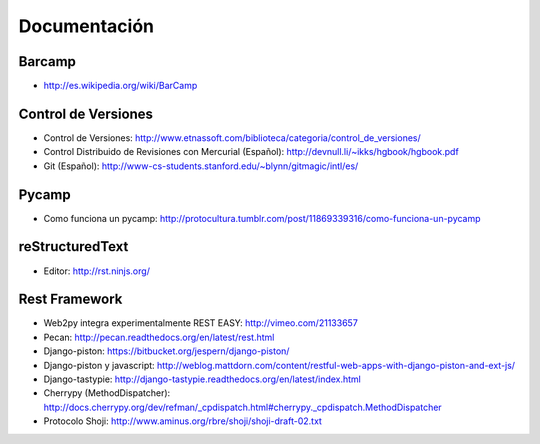 Documentación
==============

Barcamp
-------

* http://es.wikipedia.org/wiki/BarCamp


Control de Versiones
--------------------

* Control de Versiones: http://www.etnassoft.com/biblioteca/categoria/control_de_versiones/
* Control Distribuido de Revisiones con Mercurial (Español):  http://devnull.li/~ikks/hgbook/hgbook.pdf
* Git (Español): http://www-cs-students.stanford.edu/~blynn/gitmagic/intl/es/


Pycamp
------

* Como funciona un pycamp: http://protocultura.tumblr.com/post/11869339316/como-funciona-un-pycamp


reStructuredText
----------------

* Editor: http://rst.ninjs.org/


Rest Framework
--------------

* Web2py integra experimentalmente REST EASY: http://vimeo.com/21133657
* Pecan: http://pecan.readthedocs.org/en/latest/rest.html
* Django-piston: https://bitbucket.org/jespern/django-piston/
* Django-piston y javascript: http://weblog.mattdorn.com/content/restful-web-apps-with-django-piston-and-ext-js/
* Django-tastypie: http://django-tastypie.readthedocs.org/en/latest/index.html
* Cherrypy (MethodDispatcher): http://docs.cherrypy.org/dev/refman/_cpdispatch.html#cherrypy._cpdispatch.MethodDispatcher
* Protocolo Shoji: http://www.aminus.org/rbre/shoji/shoji-draft-02.txt


